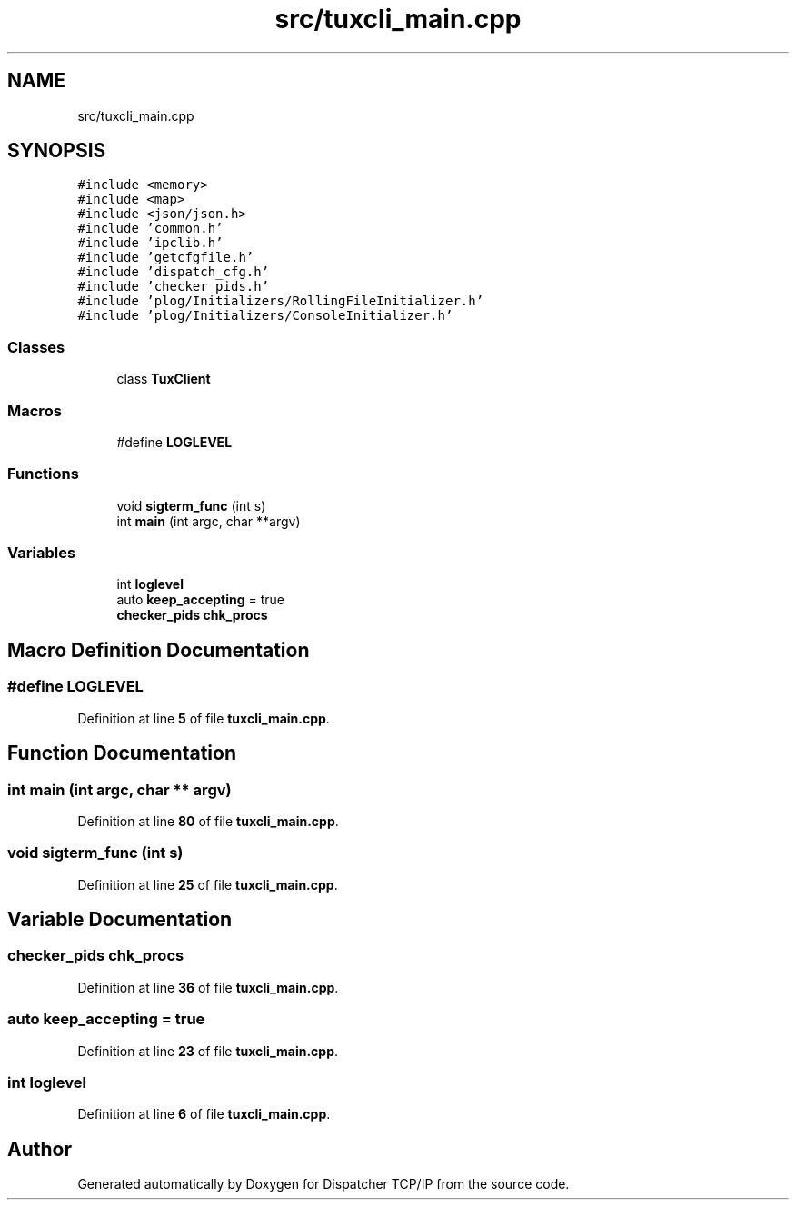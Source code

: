 .TH "src/tuxcli_main.cpp" 3 "Wed May 10 2023" "Version 01.00" "Dispatcher TCP/IP" \" -*- nroff -*-
.ad l
.nh
.SH NAME
src/tuxcli_main.cpp
.SH SYNOPSIS
.br
.PP
\fC#include <memory>\fP
.br
\fC#include <map>\fP
.br
\fC#include <json/json\&.h>\fP
.br
\fC#include 'common\&.h'\fP
.br
\fC#include 'ipclib\&.h'\fP
.br
\fC#include 'getcfgfile\&.h'\fP
.br
\fC#include 'dispatch_cfg\&.h'\fP
.br
\fC#include 'checker_pids\&.h'\fP
.br
\fC#include 'plog/Initializers/RollingFileInitializer\&.h'\fP
.br
\fC#include 'plog/Initializers/ConsoleInitializer\&.h'\fP
.br

.SS "Classes"

.in +1c
.ti -1c
.RI "class \fBTuxClient\fP"
.br
.in -1c
.SS "Macros"

.in +1c
.ti -1c
.RI "#define \fBLOGLEVEL\fP"
.br
.in -1c
.SS "Functions"

.in +1c
.ti -1c
.RI "void \fBsigterm_func\fP (int s)"
.br
.ti -1c
.RI "int \fBmain\fP (int argc, char **argv)"
.br
.in -1c
.SS "Variables"

.in +1c
.ti -1c
.RI "int \fBloglevel\fP"
.br
.ti -1c
.RI "auto \fBkeep_accepting\fP = true"
.br
.ti -1c
.RI "\fBchecker_pids\fP \fBchk_procs\fP"
.br
.in -1c
.SH "Macro Definition Documentation"
.PP 
.SS "#define LOGLEVEL"

.PP
Definition at line \fB5\fP of file \fBtuxcli_main\&.cpp\fP\&.
.SH "Function Documentation"
.PP 
.SS "int main (int argc, char ** argv)"

.PP
Definition at line \fB80\fP of file \fBtuxcli_main\&.cpp\fP\&.
.SS "void sigterm_func (int s)"

.PP
Definition at line \fB25\fP of file \fBtuxcli_main\&.cpp\fP\&.
.SH "Variable Documentation"
.PP 
.SS "\fBchecker_pids\fP chk_procs"

.PP
Definition at line \fB36\fP of file \fBtuxcli_main\&.cpp\fP\&.
.SS "auto keep_accepting = true"

.PP
Definition at line \fB23\fP of file \fBtuxcli_main\&.cpp\fP\&.
.SS "int loglevel"

.PP
Definition at line \fB6\fP of file \fBtuxcli_main\&.cpp\fP\&.
.SH "Author"
.PP 
Generated automatically by Doxygen for Dispatcher TCP/IP from the source code\&.
